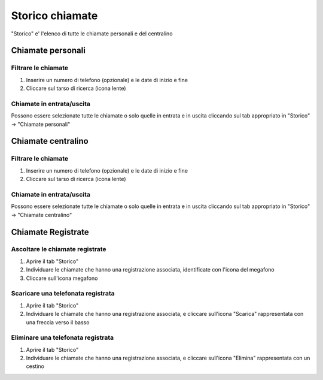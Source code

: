 ================
Storico chiamate
================

"Storico" e' l'elenco di tutte le chiamate personali e del centralino

Chiamate personali
==================


Filtrare le chiamate
---------------------

1) Inserire un numero di telefono (opzionale) e le date di inizio e fine
2) Cliccare sul tarso di ricerca (icona lente)

Chiamate in entrata/uscita
--------------------------

Possono essere selezionate tutte le chiamate o solo quelle in entrata e in uscita cliccando sul tab appropriato in "Storico" -> "Chiamate personali"

Chiamate centralino
===================

Filtrare le chiamate
---------------------

1) Inserire un numero di telefono (opzionale) e le date di inizio e fine
2) Cliccare sul tarso di ricerca (icona lente)

Chiamate in entrata/uscita
--------------------------

Possono essere selezionate tutte le chiamate o solo quelle in entrata e in uscita cliccando sul tab appropriato in "Storico" -> "Chiamate centralino"

Chiamate Registrate
===================

Ascoltare le chiamate registrate
--------------------------------

1) Aprire il tab "Storico"
2) Individuare le chiamate che hanno una registrazione associata, identificate con l'icona del megafono
3) Cliccare sull'icona megafono

Scaricare una telefonata registrata
-----------------------------------

1) Aprire il tab "Storico"
2) Individuare le chiamate che hanno una registrazione associata, e cliccare sull'icona "Scarica" rappresentata con una freccia verso il basso

Eliminare una telefonata registrata
-----------------------------------

1) Aprire il tab "Storico"
2) Individuare le chiamate che hanno una registrazione associata, e cliccare sull'icona "Elimina" rappresentata con un cestino


